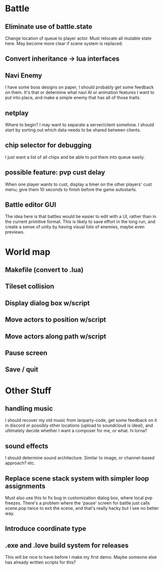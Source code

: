 * Battle
** Eliminate use of battle.state
Change location of queue to player actor. Must relocate all mutable state here.
May become more clear if scene system is replaced.
** Convert inheritance -> lua interfaces
** Navi Enemy
I have some boss designs on paper, I should probably get some feedback on them.
It's that or determine what navi AI or animation features I want to put into
place, and make a simple enemy that has all of those traits.
** netplay
Where to begin? I may want to separate a server/client somehow. I should start
by sorting out which data needs to be shared between clients.
** chip selector for debugging
I just want a list of all chips and be able to put them into queue easily.
** possible feature: pvp cust delay
When one player wants to cust, display a timer on the other players'
cust menu; give them 10 seconds to finish before the game autostarts.
** Battle editor GUI
The idea here is that battles would be easier to edit with a UI, rather than in
the current primitive format. This is likely to save effort in the long run, and
create a sense of unity by having visual lists of enemies, maybe even previews.
* World map
** Makefile (convert to .lua)
** Tileset collision
** Display dialog box w/script
** Move actors to position w/script
** Move actors along path w/script
** Pause screen
** Save / quit
* Other Stuff
** handling music
I should recover my old music from lanparty-code, get some feedback on it in
discord or possibly other locations (upload to soundcloud is ideal), and
ultimately decide whether I want a composer for me, or what. hi lorna?
** sound effects
I should determine sound architecture. Similar to image, or channel-based
approach? etc.
** Replace scene stack system with simpler loop assignments
   Must also use this to fix bug in customization dialog box, where local pvp
   freezes. There's a problem where the 'pause' screen for battle just calls
   scene.pop twice to exit the scene, and that's really hacky but I see no
   better way.
** Introduce coordinate type
** .exe and .love build system for releases
This will be nice to have before I make my first demo. Maybe someone else has
already written scripts for this?
